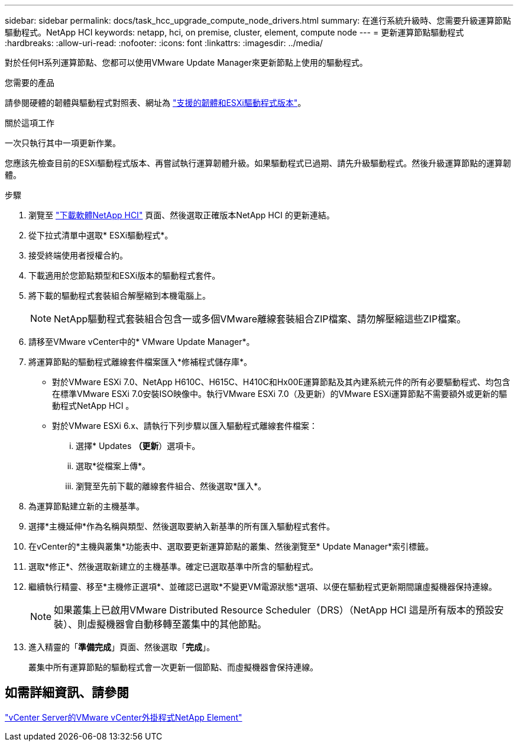 ---
sidebar: sidebar 
permalink: docs/task_hcc_upgrade_compute_node_drivers.html 
summary: 在進行系統升級時、您需要升級運算節點驅動程式。NetApp HCI 
keywords: netapp, hci, on premise, cluster, element, compute node 
---
= 更新運算節點驅動程式
:hardbreaks:
:allow-uri-read: 
:nofooter: 
:icons: font
:linkattrs: 
:imagesdir: ../media/


[role="lead"]
對於任何H系列運算節點、您都可以使用VMware Update Manager來更新節點上使用的驅動程式。

.您需要的產品
請參閱硬體的韌體與驅動程式對照表、網址為 link:firmware_driver_versions.html["支援的韌體和ESXi驅動程式版本"]。

.關於這項工作
一次只執行其中一項更新作業。

您應該先檢查目前的ESXi驅動程式版本、再嘗試執行運算韌體升級。如果驅動程式已過期、請先升級驅動程式。然後升級運算節點的運算韌體。

.步驟
. 瀏覽至 https://mysupport.netapp.com/site/products/all/details/netapp-hci/downloads-tab["下載軟體NetApp HCI"^] 頁面、然後選取正確版本NetApp HCI 的更新連結。
. 從下拉式清單中選取* ESXi驅動程式*。
. 接受終端使用者授權合約。
. 下載適用於您節點類型和ESXi版本的驅動程式套件。
. 將下載的驅動程式套裝組合解壓縮到本機電腦上。
+

NOTE: NetApp驅動程式套裝組合包含一或多個VMware離線套裝組合ZIP檔案、請勿解壓縮這些ZIP檔案。

. 請移至VMware vCenter中的* VMware Update Manager*。
. 將運算節點的驅動程式離線套件檔案匯入*修補程式儲存庫*。
+
** 對於VMware ESXi 7.0、NetApp H610C、H615C、H410C和Hx00E運算節點及其內建系統元件的所有必要驅動程式、均包含在標準VMware ESXi 7.0安裝ISO映像中。執行VMware ESXi 7.0（及更新）的VMware ESXi運算節點不需要額外或更新的驅動程式NetApp HCI 。
** 對於VMware ESXi 6.x、請執行下列步驟以匯入驅動程式離線套件檔案：
+
... 選擇* Updates *（更新*）選項卡。
... 選取*從檔案上傳*。
... 瀏覽至先前下載的離線套件組合、然後選取*匯入*。




. 為運算節點建立新的主機基準。
. 選擇*主機延伸*作為名稱與類型、然後選取要納入新基準的所有匯入驅動程式套件。
. 在vCenter的*主機與叢集*功能表中、選取要更新運算節點的叢集、然後瀏覽至* Update Manager*索引標籤。
. 選取*修正*、然後選取新建立的主機基準。確定已選取基準中所含的驅動程式。
. 繼續執行精靈、移至*主機修正選項*、並確認已選取*不變更VM電源狀態*選項、以便在驅動程式更新期間讓虛擬機器保持連線。
+

NOTE: 如果叢集上已啟用VMware Distributed Resource Scheduler（DRS）（NetApp HCI 這是所有版本的預設安裝）、則虛擬機器會自動移轉至叢集中的其他節點。

. 進入精靈的「*準備完成*」頁面、然後選取「*完成*」。
+
叢集中所有運算節點的驅動程式會一次更新一個節點、而虛擬機器會保持連線。





== 如需詳細資訊、請參閱

https://docs.netapp.com/us-en/vcp/index.html["vCenter Server的VMware vCenter外掛程式NetApp Element"^]
